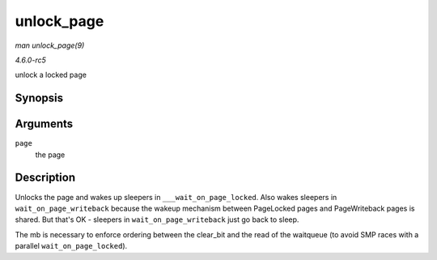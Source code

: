 .. -*- coding: utf-8; mode: rst -*-

.. _API-unlock-page:

===========
unlock_page
===========

*man unlock_page(9)*

*4.6.0-rc5*

unlock a locked page


Synopsis
========

.. c:function:: void unlock_page( struct page * page )

Arguments
=========

``page``
    the page


Description
===========

Unlocks the page and wakes up sleepers in ``___wait_on_page_locked``.
Also wakes sleepers in ``wait_on_page_writeback`` because the wakeup
mechanism between PageLocked pages and PageWriteback pages is shared.
But that's OK - sleepers in ``wait_on_page_writeback`` just go back to
sleep.

The mb is necessary to enforce ordering between the clear_bit and the
read of the waitqueue (to avoid SMP races with a parallel
``wait_on_page_locked``).


.. ------------------------------------------------------------------------------
.. This file was automatically converted from DocBook-XML with the dbxml
.. library (https://github.com/return42/sphkerneldoc). The origin XML comes
.. from the linux kernel, refer to:
..
.. * https://github.com/torvalds/linux/tree/master/Documentation/DocBook
.. ------------------------------------------------------------------------------
